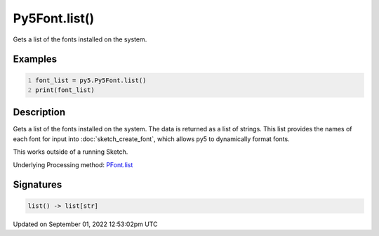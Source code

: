 Py5Font.list()
==============

Gets a list of the fonts installed on the system.

Examples
--------

.. raw:: html

    <div class="example-table">

.. raw:: html

    <div class="example-row"><div class="example-cell-image">

.. raw:: html

    </div><div class="example-cell-code">

.. code:: python
    :number-lines:

    font_list = py5.Py5Font.list()
    print(font_list)

.. raw:: html

    </div></div>

.. raw:: html

    </div>

Description
-----------

Gets a list of the fonts installed on the system. The data is returned as a list of strings. This list provides the names of each font for input into :doc:`sketch_create_font`, which allows py5 to dynamically format fonts.

This works outside of a running Sketch.

Underlying Processing method: `PFont.list <https://processing.org/reference/PFont_list_.html>`_

Signatures
----------

.. code:: python

    list() -> list[str]
Updated on September 01, 2022 12:53:02pm UTC

